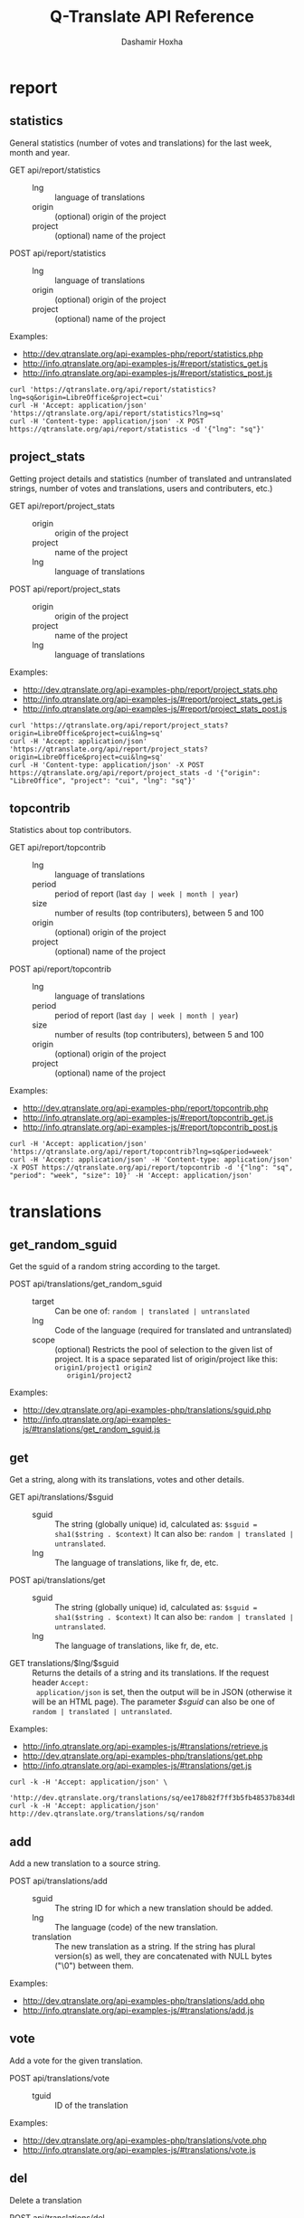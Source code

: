 #+TITLE:     Q-Translate API Reference
#+AUTHOR:    Dashamir Hoxha
#+EMAIL:     dashohoxha@gmail.com
#+LANGUAGE:  en
#+OPTIONS:   H:3 num:nil toc:t \n:nil @:t ::t |:t ^:nil -:t f:t *:t <:t
#+OPTIONS:   TeX:nil LaTeX:nil skip:nil d:nil todo:t pri:nil tags:not-in-toc
#+INFOJS_OPT: view:overview toc:t ltoc:t mouse:#aadddd buttons:0 path:org-info.js
#+HTML_HEAD: <link rel="stylesheet" type="text/css" href="org-info.css" />

* report


** statistics

   General statistics (number of votes and translations) for the last
   week, month and year.

   + GET api/report/statistics ::
     - lng :: language of translations
     - origin :: (optional) origin of the project 
     - project :: (optional) name of the project 	       

   + POST api/report/statistics ::
     - lng :: language of translations
     - origin :: (optional) origin of the project 
     - project :: (optional) name of the project 	       


   Examples:
   - [[http://dev.qtranslate.org/api-examples-php/report/statistics.php]]
   - [[http://info.qtranslate.org/api-examples-js/#report/statistics_get.js]]
   - [[http://info.qtranslate.org/api-examples-js/#report/statistics_post.js]]

   #+begin_example
   curl 'https://qtranslate.org/api/report/statistics?lng=sq&origin=LibreOffice&project=cui'
   curl -H 'Accept: application/json' 'https://qtranslate.org/api/report/statistics?lng=sq'
   curl -H 'Content-type: application/json' -X POST https://qtranslate.org/api/report/statistics -d '{"lng": "sq"}'
   #+end_example


** project_stats

   Getting project details and statistics (number of translated and
   untranslated strings, number of votes and translations, users and
   contributers, etc.)

   + GET api/report/project_stats ::
     - origin :: origin of the project 
     - project :: name of the project 	       
     - lng :: language of translations

   + POST api/report/project_stats ::
     - origin :: origin of the project 
     - project :: name of the project 	       
     - lng :: language of translations

   Examples:
   - [[http://dev.qtranslate.org/api-examples-php/report/project_stats.php]]
   - [[http://info.qtranslate.org/api-examples-js/#report/project_stats_get.js]]
   - [[http://info.qtranslate.org/api-examples-js/#report/project_stats_post.js]]

   #+begin_example
   curl 'https://qtranslate.org/api/report/project_stats?origin=LibreOffice&project=cui&lng=sq'
   curl -H 'Accept: application/json' 'https://qtranslate.org/api/report/project_stats?origin=LibreOffice&project=cui&lng=sq'
   curl -H 'Content-type: application/json' -X POST https://qtranslate.org/api/report/project_stats -d '{"origin": "LibreOffice", "project": "cui", "lng": "sq"}'
   #+end_example


** topcontrib

   Statistics about top contributors.

   + GET api/report/topcontrib ::
     - lng :: language of translations
     - period :: period of report (last =day | week | month | year=)
     - size :: number of results (top contributers), between 5 and 100
     - origin :: (optional) origin of the project 
     - project :: (optional) name of the project 	       

   + POST api/report/topcontrib ::
     - lng :: language of translations
     - period :: period of report (last =day | week | month | year=)
     - size :: number of results (top contributers), between 5 and 100
     - origin :: (optional) origin of the project 
     - project :: (optional) name of the project 

   Examples:
   - [[http://dev.qtranslate.org/api-examples-php/report/topcontrib.php]]
   - [[http://info.qtranslate.org/api-examples-js/#report/topcontrib_get.js]]
   - [[http://info.qtranslate.org/api-examples-js/#report/topcontrib_post.js]]

   #+begin_example
   curl -H 'Accept: application/json' 'https://qtranslate.org/api/report/topcontrib?lng=sq&period=week'
   curl -H 'Accept: application/json' -H 'Content-type: application/json' -X POST https://qtranslate.org/api/report/topcontrib -d '{"lng": "sq", "period": "week", "size": 10}' -H 'Accept: application/json'
   #+end_example
   

* translations


** get_random_sguid

   Get the sguid of a random string according to the target.

   + POST api/translations/get_random_sguid ::
     - target :: Can be one of: =random | translated | untranslated=
     - lng :: Code of the language (required for translated and untranslated)
     - scope :: (optional) Restricts the pool of selection to the
         given list of project. It is a space separated list of
         origin/project like this: =origin1/project1 origin2
         origin1/project2=

   Examples:
   - [[http://dev.qtranslate.org/api-examples-php/translations/sguid.php]]
   - [[http://info.qtranslate.org/api-examples-js/#translations/get_random_sguid.js]]


** get

   Get a string, along with its translations, votes and other details.

   + GET api/translations/$sguid ::
     - sguid :: The string (globally unique) id, calculated as:
                =$sguid = sha1($string . $context)= It can also be:
                =random | translated | untranslated=.
     - lng :: The language of translations, like fr, de, etc.

   + POST api/translations/get ::
     - sguid :: The string (globally unique) id, calculated as:
                =$sguid = sha1($string . $context)= It can also be:
                =random | translated | untranslated=.
     - lng :: The language of translations, like fr, de, etc.

   + GET translations/$lng/$sguid :: Returns the details of a string
     and its translations.  If the request header =Accept:
     application/json= is set, then the output will be in JSON
     (otherwise it will be an HTML page). The parameter /$sguid/ can
     also be one of =random | translated | untranslated=.

   Examples:
   - [[http://info.qtranslate.org/api-examples-js/#translations/retrieve.js]]
   - [[http://dev.qtranslate.org/api-examples-php/translations/get.php]]
   - [[http://info.qtranslate.org/api-examples-js/#translations/get.js]]

   #+BEGIN_EXAMPLE
   curl -k -H 'Accept: application/json' \
     'http://dev.qtranslate.org/translations/sq/ee178b82f7ff3b5fb48537b834db673b42d48556'
   curl -k -H 'Accept: application/json' http://dev.qtranslate.org/translations/sq/random
   #+END_EXAMPLE


** add

   Add a new translation to a source string.

   + POST api/translations/add ::
     - sguid ::
         The string ID for which a new translation should be added.
     - lng ::
         The language (code) of the new translation.
     - translation ::
         The new translation as a string. If the string has plural
         version(s) as well, they are concatenated with NULL bytes ("\0")
         between them.

   Examples:
   - [[http://dev.qtranslate.org/api-examples-php/translations/add.php]]
   - [[http://info.qtranslate.org/api-examples-js/#translations/add.js]]


** vote

   Add a vote for the given translation.

   + POST api/translations/vote ::
     - tguid :: ID of the translation

   Examples:
   - [[http://dev.qtranslate.org/api-examples-php/translations/vote.php]]
   - [[http://info.qtranslate.org/api-examples-js/#translations/vote.js]]


** del

   Delete a translation

   + POST api/translations/del ::
     - tguid :: ID of the translation

   Examples:
   - [[http://dev.qtranslate.org/api-examples-php/translations/add.php]]
   - [[http://info.qtranslate.org/api-examples-js/#translations/add.js]]


** del_vote

   Delete a vote from the given translation.

   + POST api/translations/del_vote ::
     - tguid :: ID of the translation

   Examples:
   - [[http://dev.qtranslate.org/api-examples-php/translations/vote.php]]
   - [[http://info.qtranslate.org/api-examples-js/#translations/vote.js]]


** search

   Search strings and translations using various filters.

   + GET api/translations :: This provides the same
     functionality and has the same parameters as the *search*
     operation.  The only difference is that the parameters are
     provided as a GET request (in the URL), whereas the parameters of
     'search' are provided as a POST request. Sometimes this may be
     more convenient.

   + POST api/translations/search ::
     - lng ::
         The language of translations.
     - limit ::
         The number of results to be returned (min: 5, max: 50).
     - words ::
         Words to be searched for.
     - sguid ::
         If the /words/ is empty and there is a /sguid/ then the
         words of this string are used for searching.
     - mode ::
         Search mode. Can be one of:
         - natural-strings :       Natural search on strings (default).
         - natural-translations :  Natural search on translations.
         - boolean-strings :       Boolean search on strings.
         - boolean-translations :  Boolean search on translations.
     - page ::
         Page of results to be displayed.
     - project ::
         Limit search only to this project
     - origin ::
         Limit search only to the projects of this origin.
     - only_mine :: (boolean)
         Limit search only to the strings touched (translated or voted)
         by the current user.
     - translated_by ::
         Limit search by the author of translations
         (can be used only by admins).
     - voted_by ::
         Limit search by a voter (can be used only by admins).
     - date_filter ::
         Which date to filter (used only by admins). Can be one of:
         - strings :       Filter Strings By Date
         - translations :  Filter Translations By Date (default)
         - votes :         Filter Votes By Date
     - from_date ::
         Date and time.
     - to_date ::
         Date and time.
     - list_mode ::
         Used when listing the strings of a project.
         Can be one of: /all/, /translated/, /untranslated/

  + GET translations/search :: Search strings and translations using
    various filters.  If the request header =Accept: application/json=
    is set, then the output will be in JSON (otherwise it will be an
    HTML page). It gets the same parameters as =GET
    api/translations=

  Examples:
  - [[http://dev.qtranslate.org/api-examples-php/translations/search.php]]
  - [[http://info.qtranslate.org/api-examples-js/#translations/list.js]]
  - [[http://info.qtranslate.org/api-examples-js/#translations/search.js]]

  #+BEGIN_EXAMPLE
  curl -k -H 'Accept: application/json' \
       'http://dev.qtranslate.org/translations/search?lng=sq&words=space'
  curl -k -H 'Accept: application/json' \
       'https://sq.btranslate.net/translations/search?lng=sq&words=space'
  #+END_EXAMPLE


** submit

   Submit multiple actions at once.

   + POST api/translations/submit ::
         Array of actions. Each action is an associated array
         that contains the items:
         - action ::
             The action to be done: =add | vote | del | del_vote=
         - params ::
             Associative array of the needed parameters for this action.

   Examples:
   - [[http://dev.qtranslate.org/api-examples-php/translations/submit.php]]
   - [[http://info.qtranslate.org/api-examples-js/#translations/submit.js]]


** import

   Import translations from PO files.

   + POST api/translations/import ::
     - lng ::
         Language of translations.
     - file ::
         A PO file with translations, or an archive of PO files
         (accepted extensions: .tar, .gz, .tgz, .bz2, .xz, .7z, .zip).

     Returns associative array containing:
     - messages ::
         Array of notification messages; each notification message
         is an array of a message and a type, where type can be one of
         =status=, =warning=, =error=.

   This is like a bulk translation and voting service. For any
   translation in the PO files, it will be added as a suggestion if
   such a translation does not exist, or it will just be voted if such
   a translation already exists. In case that the translation already
   exists but its author is not known, then you (the user who makes
   the import) will be recorded as the author of the translation.

   This can be useful for translators if they prefer to work off-line
   with PO files. They can export the PO files of a project, work on
   them with desktop tools (like Lokalize) to translate or correct
   exported translations, and then import back to Q-Translate the
   translated/corrected PO files.

   Examples:
   - [[http://dev.qtranslate.org/api-examples-php/translations/import.php]]
   - [[http://info.qtranslate.org/api-examples-js/#translations/import.js]]


* project


** subscribe

   Subscribe user to a project.

   + POST api/project/subscribe ::
     - origin :: Origin of the project.
     - project :: Name of the project.

   Unsubscribe user from a project.

   + POST api/project/unsubscribe ::
     - origin :: Origin of the project.
     - project :: Name of the project.

   Get user subscriptions.

   + POST api/project/subscriptions ::

   Examples:
   - [[http://dev.qtranslate.org/api-examples-php/project/subscribe.php]]
   - [[http://info.qtranslate.org/api-examples-js/#project/subscribe.js]]


** list/all

   + GET project/list/all ::
     Return a full list of all the imported projects and languages.

   Examples:
   - [[http://dev.qtranslate.org/api-examples-php/project/list_all.php]]
   - [[http://info.qtranslate.org/api-examples-js/#project/list_all.js]]

   #+BEGIN_EXAMPLE
   curl -s https://qtranslate.org/project/list/all | python -m json.tool
   #+END_EXAMPLE


** list

   Get a list of existing projects, filtered by origin/project.

   + POST api/project/list ::
     - origin :: Filter by origin.
     - project :: Filter by project.

     Parameters *origin* and *project* can contain =*=, which is
     replaced by =%= (for LIKE matches).

     If *project* is =-= then only a list of 'origin' is outputed,
     otherwise a list of 'origin/project'.

   + GET project/list/$origin/$project[/$format] ::
     Return a plain-text list of all the imported projects, filtered
     by the given origin/project. Parameters *origin* and *project*
     can contain =*=, which is replaced by =%= (for LIKE matches).  If
     *project* is =-= then only a list of 'origin' is outputed,
     otherwise a list of 'origin/project'.  The third variable can be
     JSON or TEXT (default).

   Examples:
   - [[http://dev.qtranslate.org/api-examples-php/project/list.php]]
   - [[http://info.qtranslate.org/api-examples-js/#project/list.js]]

   #+BEGIN_EXAMPLE
   curl -k -X POST http://dev.qtranslate.org/api/project/list
   curl -k -X POST http://dev.qtranslate.org/api/project/list \
	-H "Content-type: application/json" \
	-d '{"origin": "t*"}'
   #+END_EXAMPLE

   #+BEGIN_EXAMPLE
   curl 'https://qtranslate.org/project/list/*/-'
   curl 'https://qtranslate.org/project/list/*/-/json'
   curl 'https://qtranslate.org/project/list/LibreOffice/s*'
   curl 'https://qtranslate.org/project/list/LibreOffice'
   curl 'https://qtranslate.org/project/list/*/nautil*'
   curl 'https://qtranslate.org/project/list/*/*/json'
   curl 'https://qtranslate.org/project/list'
   #+END_EXAMPLE


** langs

   + GET project/langs/$origin/$project ::
     Get a list of languages for the given origin/project.

   Examples:
   #+BEGIN_EXAMPLE
   curl -s https://qtranslate.org/project/langs/LibreOffice/cui | python -m json.tool
   #+END_EXAMPLE


** export

   + POST api/project/export :: Schedule a project for export. When
     the request is completed, the user will be notified by
     email. Accepts these parameters:

     - origin ::
         The origin of the project.
     - project ::
         The name of the project.
     - lng ::
         Translation to be exported.
     - export_mode ::
         The export mode that should be used. It can be one of:
         =original | most_voted | preferred=.
         - The mode =original= exports the translations of the
           original files that were imported.
         - The mode =most_voted= exports the translations with the
           highest number of votes.
         - The mode =preferred= gives precedence to the translations
           voted by a user or a list of users, despite the number of
           votes.
     - preferred_voters ::
         Comma separated list of usernames. Used only when /export_mode/
         is =preferred=.

   + GET/POST project/export :: Return an archive of PO
     files for a given origin/project/lng. Does not allow concurrent
     exports because they may affect the performance of the server.
     Parameters are received from the request (either GET or
     POST). They are:
     - origin ::
         Origin of the project.
     - project ::
         The name of the project.
     - lng ::
         Translation to be exported.
     - export_mode ::
         Mode of export: =most_voted | preferred | original=

         Default is =most_voted= which exports the most voted
         translations and suggestions.

         The export mode =original= exports the translations of the
         original file that was imported (useful for making diffs).

         The export mode =preferred= gives priority to translations
         that are voted by a certain user or a group of users. It
         requires an additional argument (preferred_voters) to specify
         the user (or a list of users) whose translations are
         preferred.
     - preferred_voters ::
         Comma separated list of usernames of the preferred voters.

   Examples:
   - [[http://dev.qtranslate.org/api-examples-php/project/export.php]]
   - [[http://info.qtranslate.org/api-examples-js/#project/export.js]]

   #+BEGIN_EXAMPLE
   curl -k 'http://dev.qtranslate.org/project/export?origin=test&project=kturtle&lng=sq' > test1.tgz
   curl -k http://dev.qtranslate.org/project/export \
	-d 'origin=test&project=kturtle&lng=sq&export_mode=original' > test1.tgz
   curl -k http://dev.qtranslate.org/project/export \
	-d origin=test -d project=kturtle -d lng=sq \
	-d export_mode=preferred \
	-d preferred_voters=user1,user2 > test1.tgz
   #+END_EXAMPLE


** diff

   For more details about diffs see: [[https://github.com/Q-Translate/qtr_server/blob/master/modules/custom/qtrCore/data/README.org#snapshots-and-diffs][README.org#snapshots-and-diffs]]

   + GET project/diff/$origin/$project/$lng[/$nr[/$ediff]] ::
     Return as plain-text the diff of the PO file for a given
     origin/project/lng, which contains the latest most-voted
     suggestions since the last snapshot. If the parameter *$nr* is
     missing, it returns a list of the saved diffs instead.

   + GET project/diff-dl/$origin/$project/$lng[/$nr[/$ediff]] ::
     Similar to project_diff, but return a file for download (not plain text).

   + GET project/diff-latest/$origin/$project/$lng?format=...&export_mode=...&friends=... ::
     Export the latest most voted translations and make the diffs with the last snapshot.

   Examples:
   #+BEGIN_EXAMPLE
   curl https://qtranslate.org/project/diff/LibreOffice/sw/sq
   curl https://qtranslate.org/project/diff/LibreOffice/sw/sq/2 > 2.diff
   curl https://qtranslate.org/project/diff/LibreOffice/sw/sq/2/ediff > 2.ediff
   curl https://qtranslate.org/project/diff/LibreOffice/sw/sq/4 > 4.diff
   curl https://qtranslate.org/project/diff/LibreOffice/sw/sq/4/ediff > 4.ediff
   #+END_EXAMPLE

   #+BEGIN_EXAMPLE
   curl https://qtranslate.org/project/diff-dl/LibreOffice/sw/sq/2
   curl https://qtranslate.org/project/diff-dl/LibreOffice/sw/sq/2/ediff
   curl https://qtranslate.org/project/diff-dl/LibreOffice/sw/sq/4/diff
   curl https://qtranslate.org/project/diff-dl/LibreOffice/sw/sq/4/ediff
   #+END_EXAMPLE

   #+BEGIN_EXAMPLE
   curl 'https://qtranslate.org/project/diff-latest/LibreOffice/sw/sq?format=diff&export_mode=preferred_by_me&friends='
   #+END_EXAMPLE


** import

   Create a project or update an existing one by importing the POT and
   PO files of the project.


   + POST api/project/import ::
     - origin ::
         The origin of the project that will be imported.
     - project ::
         The name of the project that will be imported.
     - file ::
         Archive of POT/PO files (tgz, bz2, 7z, zip).

   Returns associative array containing:
     - messages ::
         Array of notification messages; each notification message
         is an array of a message and a type, where type can be one of
         =status=, =warning=, =error=.

   The structure of the uploaded archive file:
   - Acceptable archive types: tgz, bz2, 7z, zip
   - The POT files should be placed in the subfolder ~pot/~, directly
     in the root folder of the archive.
   - The PO files of a language should be placed in the subfolder
     named after the code of that language (for example: ~sq/~, ~de/~,
     ~fr/~, etc.)
   - The path and name of each PO file should be the same as the
     corresponding POT file, except for the extension (=.po= instead
     of =.pot=).

   Examples:
   - [[http://dev.qtranslate.org/api-examples-php/project/import.php]]
   - [[http://info.qtranslate.org/api-examples-js/#project/import.js]]


** delete

   Delete a project.

   + POST api/project/delete ::
     - origin ::
         The origin of the project that will be deleted.
     - project ::
         The name of the project that will be deleted.

   Returns associative array containing:
     - message ::
	 Notification message, which is an array of a message and a
         type, where type can be one of =status=, =warning=, =error=.

   Examples:
   - [[http://dev.qtranslate.org/api-examples-php/project/delete.php]]
   - [[http://info.qtranslate.org/api-examples-js/#project/delete.js]]


* vocabulary

  Vocabularies are a special kind of projects. So all the functions
  that work for projects can be used for vocabularies as well. For
  example, if we have the vocabulary named =test1= of language =sq=,
  then project functions can be used with =origin = 'vocabulary'= and
  =project = 'test1_sq'=. Also, the context of each string will be
  =test1_sq=.


** list

   + GET vocabulary/list ::
     Return a list of vocabularies in JSON format.

   Examples:
   - [[http://dev.qtranslate.org/api-examples-php/vocabulary/list.php]]
   - [[http://info.qtranslate.org/api-examples-js/#vocabulary/list.js]]

   #+BEGIN_EXAMPLE
   curl -s https://qtranslate.org/vocabulary/list | python -m json.tool
   curl -s http://dev.qtranslate.org/vocabulary/list | python -m json.tool
   #+END_EXAMPLE


** export

   + GET vocabulary/export/$vocabulary[/$format] ::
     Return the list of terms and translations of a vocabulary.
     - $vocabulary ::
         The name of the vocabulary project (which ends in =_lng=).
     - $format ::
         The output format: =json | txt1 | txt2 | org=.
         Default is =json=.

   Examples:
   - [[http://dev.qtranslate.org/api-examples-php/vocabulary/export.php]]
   - [[http://info.qtranslate.org/api-examples-js/#vocabulary/export.js]]

   #+BEGIN_EXAMPLE
   curl -s https://qtranslate.org/vocabulary/export/ICT_sq | python -m json.tool
   curl https://qtranslate.org/vocabulary/export/ICT_sq/txt1
   curl https://qtranslate.org/vocabulary/export/ICT_sq/org > ICT_sq.org
   #+END_EXAMPLE


** import

   Create a vocabulary or update an existing one.

   + POST api/vocabulary/import ::
     - name ::
         The name of the vocabulary.
     - lng ::
         The language of the vocabulary.
     - file ::
         File of terms and translations.

   Returns associative array containing:
     - messages ::
         Array of notification messages; each notification message
         is an array of a message and a type, where type can be one of
         =status=, =warning=, =error=.

   The format of the uploaded text file is the same as the exported
   TXT1 file, where each line is like this:
   #+BEGIN_EXAMPLE
   term <==> translation1 / translation2 / translation3
   #+END_EXAMPLE

   Examples:
   - [[http://dev.qtranslate.org/api-examples-php/vocabulary/import.php]]
   - [[http://info.qtranslate.org/api-examples-js/#vocabulary/import.js]]


** add_string

   Add a new string to a vocabulary.

   + POST api/vocabulary/add_string ::
     - name ::
         The name of the vocabulary.
     - lng ::
         The language of the vocabulary.
     - string ::
         String to be added.
     - notify :: (optional)
         It TRUE, notify subscribers about the new string. Default is TRUE.
 
     Returns associative array containing:
     - sguid :: The sguid of the new string, or NULL if such a string
                already exists.
     - messages :: Array of notification messages; each notification
                   message is an array of a message and a type, where
                   type can be one of /status/, /warning/, /error/

   Examples:
   - [[http://dev.qtranslate.org/api-examples-php/vocabulary/add_string.php]]
   - [[http://info.qtranslate.org/api-examples-js/#vocabulary/add_string.js]]


** del_string

   Delete a string from a vocabulary.

   + POST api/project/del_string ::
     - name ::
         The name of the vocabulary.
     - lng ::
         The language of the vocabulary.
     - sguid ::
         ID of the string to be deleted.

     Returns associative array containing:
     - messages :: Array of notification messages; each notification
                   message is an array of a message and a type, where
                   type can be one of /status/, /warning/, /error/
   Examples:
   - [[http://dev.qtranslate.org/api-examples-php/vocabulary/add_string.php]]
   - [[http://info.qtranslate.org/api-examples-js/#vocabulary/add_string.js]]


** delete

   Delete a vocabulary.

   + POST api/vocabulary/delete ::
     - name ::
         The name of the vocabulary.
     - lng ::
         The language of the vocabulary.

   Returns associative array containing:
     - message ::
	 Notification message, which is an array of a message and a
         type, where type can be one of =status=, =warning=, =error=.

   Examples:
   - [[http://dev.qtranslate.org/api-examples-php/vocabulary/delete.php]]
   - [[http://info.qtranslate.org/api-examples-js/#vocabulary/delete.js]]


* misc


** latest

   + GET latest/$lng[/$origin[/$project]] :: Return a JSON array of
        the latest translations for the given language (origin and
        project are optional). Latest means yesterday.  Results are
        cached, so last minute translations may not appear on the
        list.

   Examples:
   - [[http://dev.qtranslate.org/api-examples-php/misc/latest.php]]
   - [[http://info.qtranslate.org/api-examples-js/#misc/latest.js]]

   #+BEGIN_EXAMPLE
   curl https://qtranslate.org/latest/sq
   curl https://qtranslate.org/latest/sq/vocabulary
   curl https://qtranslate.org/latest/sq/vocabulary/ICT_sq
   #+END_EXAMPLE


** rss-feed

   + GET qtr/rss-feed[/$origin[/$project]] :: Return a RSS feed of the
        latest translations (origin and project are optional). Latest
        means yesterday.  Results are cached, so last minute
        translations may not appear on the list.

   Examples:
   - [[http://dev.qtranslate.org/api-examples-php/misc/rss-feed.php]]
   - [[http://info.qtranslate.org/api-examples-js/#misc/rss-feed.js]]

   #+BEGIN_EXAMPLE
   curl https://sq.btranslate.net/qtr/rss-feed
   curl https://sq.btranslate.net/qtr/rss-feed/vocabulary
   curl https://sq.btranslate.net/qtr/rss-feed/vocabulary/ICT_sq

   curl https://qtranslate.net/qtr/rss-feed/LibreOffice/cui/sq
   curl https://qtranslate.net/qtr/rss-feed/LibreOffice/cui

   curl https://qtranslate.org/rss-feed/sq
   curl https://qtranslate.org/rss-feed/sq/LibreOffice
   curl https://qtranslate.org/rss-feed/sq/LibreOffice/cui
   #+END_EXAMPLE


** twitter

   + GET qtr/tweet[/$origin[/$project]] :: Return a random string and
        its translations in a suitable form for the twitter (truncated
        to 100 characters).

   + GET tweet/$lng[/$origin[/$project]] :: Return a random string and
        its translations in a suitable form for the twitter (truncated
        to 100 characters).
     - lng :: Language of translations.

   *Note:* This can be used in combination with /cli twitter
   clients/ and with *cron* to post random tweets about
   translations.  See this script as an example:
   https://github.com/Q-Translate/qtr_server/blob/master/utils/twitter.sh

   Examples:
   - [[http://dev.qtranslate.org/api-examples-php/misc/twitter.php]]
   - [[http://info.qtranslate.org/api-examples-js/#misc/twitter.js]]

   #+BEGIN_EXAMPLE
   curl https://sq.btranslate.net/qtr/tweet
   curl https://sq.btranslate.net/qtr/tweet/vocabulary
   curl https://sq.btranslate.net/qtr/tweet/vocabulary/ICT_sq

   curl https://qtranslate.net/qtr/tweet/vocabulary/ICT_sq/sq

   curl https://qtranslate.org/tweet/sq
   curl https://qtranslate.org/tweet/sq/vocabulary
   curl https://qtranslate.org/tweet/sq/vocabulary/ICT_sq

   curl -H 'Accept: application/json' \
	https://qtranslate.org/tweet/sq | python -m json.tool
   #+END_EXAMPLE


** autocomplete

   + GET auto/project/$str :: Retrieve a JSON list of autocomplete
        suggestions for projects.
     - str :: Beginning of a project name.

   + GET auto/origin/$str :: Retrieve a JSON list of autocomplete
        suggestions for origins of projects.
     - str :: Beginning of an origin.

   + GET auto/user/$lng/$str :: Retrieve a JSON list of autocomplete
        suggestions for users.
     - lng :: Language of translations.
     - str :: Beginning of a user name.

   + GET auto/string/$origin/$project/$str ::
     Retrieve a JSON list of autocomplete suggestions for strings.
     - origin :: Limit search to this origin. If it is =*=, then don't
                 limit by origin.
     - project :: Limit search to this project. If it is =*=, then
                  don't limit by project.
     - str :: Beginning of a string.

   Examples:
   - [[http://dev.qtranslate.org/api-examples-php/misc/autocomplete.php]]
   - [[http://info.qtranslate.org/api-examples-js/#misc/autocomplete.js]]

   #+BEGIN_EXAMPLE
   curl https://qtranslate.org/auto/project/kd
   curl https://qtranslate.org/auto/origin/G
   curl https://qtranslate.org/auto/user/sq/d

   curl https://qtranslate.org/auto/string/vocabulary/ICT_sq/a
   curl https://qtranslate.org/auto/string/vocabulary/*/a
   curl https://qtranslate.org/auto/string/*/ICT_sq/a
   curl https://qtranslate.org/auto/string/*/*/a
   #+END_EXAMPLE


** other

   + GET languages :: Return a json list of languages installed on the
                  system and their details.

   + GET string_details/$sguid :: Return string context, a
     list of related projects (where the string appears), etc.
     provider.
     - sguid :: Id of the string.

   Examples:
   #+BEGIN_EXAMPLE
   curl https://qtranslate.org/languages | python -m json.tool
   curl https://qtranslate.org/string_details/0f27be1118ae4807f00ed5fa21a0f17fcc3649ed | python -m json.tool
   #+END_EXAMPLE


* oauth2

  + POST oauth2/token :: Get an OAuth2 token.
    #+BEGIN_EXAMPLE
    $.ajax(base_url + '/oauth2/token', {
        type: 'POST',
        data: {
            grant_type: 'password',
            username: 'user1',
            password: 'pass1',
            scope: 'user_profile', 
        },
        headers: {
            'Authorization': 'Basic ' + btoa(client_id + ':' + client_secret'), 
        },

    });
    #+END_EXAMPLE

  + GET oauth2/tokens/<access_token> :: Verify the validity of an
       OAuth2 token.
    #+BEGIN_EXAMPLE
    $.ajax(base_url + '/oauth2/tokens/' + access_token)
        .fail(function () {
            console.log('Token is not valid.');
        })
        .done(function (response) {
            console.log(response);
        });
    #+END_EXAMPLE

  + POST oauth2/user/profile :: Get the profile of the user.
    #+BEGIN_EXAMPLE
    $.ajax(base_url + '/oauth2/user/profile', {
        type: 'POST',
        headers: {
            'Authorization': 'Bearer ' + access_token,
        },
        dataType: 'json',
    });
    #+END_EXAMPLE

  Examples:
  - [[http://info.qtranslate.org/api-examples-js/#oauth2/get_token.js]]
  - [[http://info.qtranslate.org/api-examples-js/#oauth2/verify_token.js]]
  - [[http://info.qtranslate.org/api-examples-js/#oauth2/get_user_profile.js]]

  For more details and examples see: https://github.com/dashohoxha/oauth2-js

  For PHP examples see:
  - https://qtranslate.org/api-examples-php/config.php
  - https://qtranslate.org/api-examples-php/get_access_token.php
  - https://qtranslate.org/api-examples-php/translations/add.php

